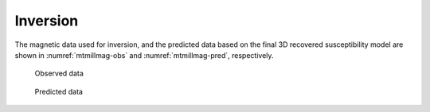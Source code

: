 .. _mt_milligan_inversion:

Inversion
---------

The magnetic data used for inversion, and the predicted data based on the final 3D
recovered susceptibility model are shown in :numref:`mtmillmag-obs` and :numref:`mtmillmag-pred`, respectively. 

 .. figure:: ./images/mtmillmag-obs.gif
    :align: center
    :scale: 100% 
    :name: mtmillmag-obs

    Observed data

 .. figure:: ./images/mtmillmag-pred.gif
    :align: center
    :scale: 100% 
    :name: mtmillmag-pred

    Predicted data
